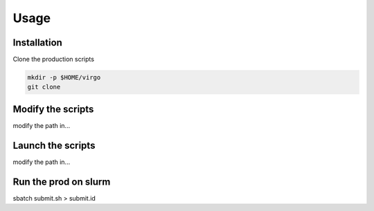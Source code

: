 Usage
=====

.. _installation:

Installation
------------

Clone the production scripts

.. code-block:: console

   mkdir -p $HOME/virgo
   git clone 


Modify the scripts
------------------

modify the path in...


Launch the scripts
------------------

modify the path in...


Run the prod on slurm
---------------------

sbatch submit.sh > submit.id


